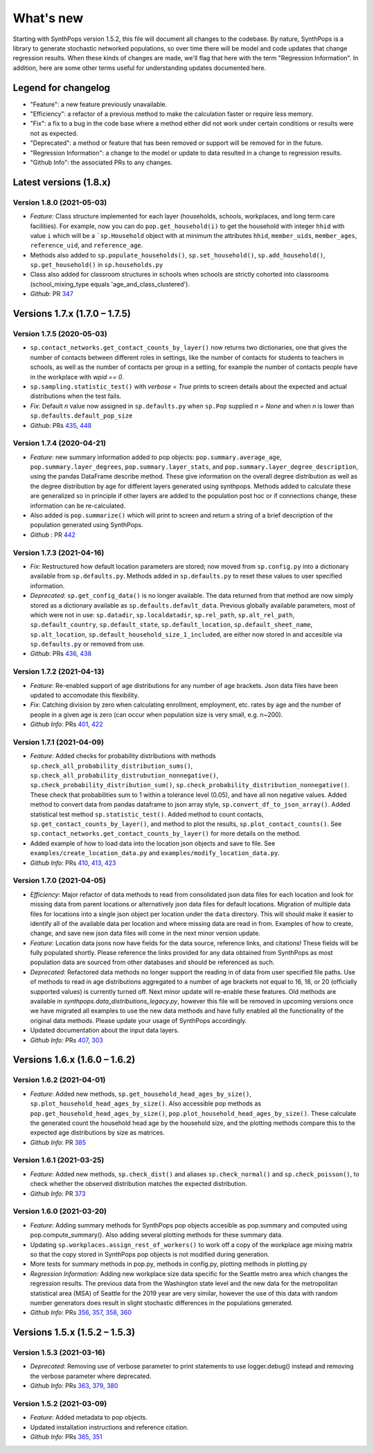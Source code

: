 ==========
What's new
==========

Starting with SynthPops version 1.5.2, this file will document all changes to the codebase. By nature, SynthPops is a library to generate stochastic networked populations, so over time there will be model and code updates that change regression results. When these kinds of changes are made, we'll flag that here with the term "Regression Information". In addition, here are some other terms useful for understanding updates documented here.


~~~~~~~~~~~~~~~~~~~~
Legend for changelog
~~~~~~~~~~~~~~~~~~~~

- "Feature": a new feature previously unavailable.

- "Efficiency": a refactor of a previous method to make the calculation faster or require less memory.

- "Fix": a fix to a bug in the code base where a method either did not work under certain conditions or results were not as expected.

- "Deprecated": a method or feature that has been removed or support will be removed for in the future.

- "Regression Information": a change to the model or update to data resulted in a change to regression results.

- "Github Info": the associated PRs to any changes.


~~~~~~~~~~~~~~~~~~~~~~~
Latest versions (1.8.x)
~~~~~~~~~~~~~~~~~~~~~~~


Version 1.8.0 (2021-05-03)
--------------------------
- *Feature*: Class structure implemented for each layer (households, schools, workplaces, and long term care facilities). For example, now you can do ``pop.get_household(i)`` to get the household with integer ``hhid`` with value ``i`` which will be a ```sp.Household`` object with at minimum the attributes ``hhid``, ``member_uids``, ``member_ages``, ``reference_uid``, and ``reference_age``.
- Methods also added to ``sp.populate_households()``, ``sp.set_household()``, ``sp.add_household()``, ``sp.get_household()`` in ``sp.households.py``
- Class also added for classroom structures in schools when schools are strictly cohorted into classrooms (school_mixing_type equals 'age_and_class_clustered').
- *Github*: PR `347 <https://github.com/amath-idm/synthpops/pull/347>`__


~~~~~~~~~~~~~~~~~~~~~~~~~~~~~~
Versions 1.7.x (1.7.0 – 1.7.5)
~~~~~~~~~~~~~~~~~~~~~~~~~~~~~~


Version 1.7.5 (2020-05-03)
--------------------------
- ``sp.contact_networks.get_contact_counts_by_layer()`` now returns two dictionaries, one that gives the number of contacts between different roles in settings, like the number of contacts for students to teachers in schools, as well as the number of contacts per group in a setting, for example the number of contacts people have in the workplace with `wpid == 0`.
- ``sp.sampling.statistic_test()`` with `verbose = True` prints to screen details about the expected and actual distributions when the test fails. 
- *Fix*: Default `n` value now assigned in ``sp.defaults.py`` when ``sp.Pop`` supplied `n = None` and when `n` is lower than ``sp.defaults.default_pop_size``
- *Github*: PRs `435 <https://github.com/amath-idm/synthpops/pull/435>`__, `448 <https://github.com/amath-idm/synthpops/pull/448>`__


Version 1.7.4 (2020-04-21)
--------------------------
- *Feature*: new summary information added to pop objects: ``pop.summary.average_age``, ``pop.summary.layer_degrees``, ``pop.summary.layer_stats``, and ``pop.summary.layer_degree_description``, using the pandas DataFrame describe method. These give information on the overall degree distribution as well as the degree distribution by age for different layers generated using synthpops. Methods added to calculate these are generalized so in principle if other layers are added to the population post hoc or if connections change, these information can be re-calculated.
- Also added is ``pop.summarize()`` which will print to screen and return a string of a brief description of the population generated using SynthPops.
- *Github* : PR `442 <https://github.com/amath-idm/synthpops/pull/442>`__ 


Version 1.7.3 (2021-04-16)
--------------------------
- *Fix*: Restructured how default location parameters are stored; now moved from ``sp.config.py`` into a dictionary available from ``sp.defaults.py``. Methods added in ``sp.defaults.py`` to reset these values to user specified information.
- *Deprecated*: ``sp.get_config_data()`` is no longer available. The data returned from that method are now simply stored as a dictionary available as ``sp.defaults.default_data``. Previous globally available parameters, most of which were not in use: ``sp.datadir``, ``sp.localdatadir``, ``sp.rel_path``, ``sp.alt_rel_path``, ``sp.default_country``, ``sp.default_state``, ``sp.default_location``, ``sp.default_sheet_name``, ``sp.alt_location``, ``sp.default_household_size_1_included``, are either now stored in and accesible via ``sp.defaults.py`` or removed from use.
- *Github*: PRs `436 <https://github.com/amath-idm/synthpops/pull/436>`__, `438 <https://github.com/amath-idm/synthpops/pull/438>`__


Version 1.7.2 (2021-04-13)
--------------------------
- *Feature*: Re-enabled support of age distributions for any number of age brackets. Json data files have been updated to accomodate this flexibility.
- *Fix*: Catching division by zero when calculating enrollment, employment, etc. rates by age and the number of people in a given age is zero (can occur when population size is very small, e.g. n~200).
- *Github Info*: PRs `401 <https://github.com/amath-idm/synthpops/pull/401>`__, `422 <https://github.com/amath-idm/synthpops/pull/422>`__


Version 1.7.1 (2021-04-09)
--------------------------
- *Feature*: Added checks for probability distributions with methods ``sp.check_all_probability_distribution_sums()``, ``sp.check_all_probability_distrubution_nonnegative()``, ``sp.check_probability_distribution_sum()``, ``sp.check_probability_distribution_nonnegative()``. These check that probabilities sum to 1 within a tolerance level  (0.05), and have all non negative values. Added method to convert data from pandas dataframe to json array style, ``sp.convert_df_to_json_array()``. Added statistical test method ``sp.statistic_test()``. Added method to count contacts, ``sp.get_contact_counts_by_layer()``, and method to plot the results, ``sp.plot_contact_counts()``. See ``sp.contact_networks.get_contact_counts_by_layer()`` for more details on the method.
- Added example of how to load data into the location json objects and save to file. See ``examples/create_location_data.py`` and ``examples/modify_location_data.py``.
- *Github Info*: PRs `410 <https://github.com/amath-idm/synthpops/pull/410>`__, `413 <https://github.com/amath-idm/synthpops/pull/413>`__, `423 <https://github.com/amath-idm/synthpops/pull/423>`__


Version 1.7.0 (2021-04-05)
--------------------------
- *Efficiency*: Major refactor of data methods to read from consolidated json data files for each location and look for missing data from parent locations or alternatively json data files for default locations. Migration of multiple data files for locations into a single json object per location under the ``data`` directory. This will should make it easier to identify all of the available data per location and where missing data are read in from. Examples of how to create, change, and save new json data files will come in the next minor version update.
- *Feature*: Location data jsons now have fields for the data source, reference links, and citations! These fields will be fully populated shortly. Please reference the links provided for any data obtained from SynthPops as most population data are sourced from other databases and should be referenced as such.
- *Deprecated*: Refactored data methods no longer support the reading in of data from user specified file paths. Use of methods to read in age distributions aggregated to a number of age brackets not equal to 16, 18, or 20 (officially supported values) is currently turned off. Next minor update will re-enable these features. Old methods are available in `synthpops.data_distributions_legacy.py`, however this file will be removed in upcoming versions once we have migrated all examples to use the new data methods and have fully enabled all the functionality of the original data methods. Please update your usage of SynthPops accordingly.
- Updated documentation about the input data layers.
- *Github Info*: PRs `407 <https://github.com/amath-idm/synthpops/pull/407>`__, `303 <https://github.com/amath-idm/synthpops/pull/303>`__


~~~~~~~~~~~~~~~~~~~~~~~~~~~~~~
Versions 1.6.x (1.6.0 – 1.6.2)
~~~~~~~~~~~~~~~~~~~~~~~~~~~~~~


Version 1.6.2 (2021-04-01)
--------------------------
- *Feature*: Added new methods, ``sp.get_household_head_ages_by_size()``, ``sp.plot_household_head_ages_by_size()``. Also accessible pop methods as ``pop.get_household_head_ages_by_size()``, ``pop.plot_household_head_ages_by_size()``. These calculate the generated count the household head age by the household size, and the plotting methods compare this to the expected age distributions by size as matrices.
- *Github Info*: PR `385 <https://github.com/amath-idm/synthpops/pull/385>`__


Version 1.6.1 (2021-03-25)
--------------------------
- *Feature*: Added new methods, ``sp.check_dist()`` and aliases ``sp.check_normal()`` and ``sp.check_poisson()``, to check whether the observed distribution matches the expected distribution.
- *Github Info*: PR `373 <https://github.com/amath-idm/synthpops/pull/373>`__


Version 1.6.0 (2021-03-20)
--------------------------
- *Feature*: Adding summary methods for SynthPops pop objects accesible as pop.summary and computed using pop.compute_summary(). Also adding several plotting methods for these summary data.
- Updating ``sp.workplaces.assign_rest_of_workers()`` to work off a copy of the workplace age mixing matrix so that the copy stored in SynthPops pop objects is not modified during generation.
- More tests for summary methods in pop.py, methods in config.py, plotting methods in plotting.py
- *Regression Information*: Adding new workplace size data specific for the Seattle metro area which changes the regression results. The previous data from the Washington state level and the new data for the metropolitan statistical area (MSA) of Seattle for the 2019 year are very similar, however the use of this data with random number generators does result in slight stochastic differences in the populations generated. 
- *Github Info*: PRs `356 <https://github.com/amath-idm/synthpops/pull/356>`__, `357 <https://github/com/amath-idm/synthpops/pull/357>`__, `358 <https://github.com/amath-idm/synthpops/pull/358>`__, `360 <https://github.com/amath-idm/synthpops/pull/360>`__



~~~~~~~~~~~~~~~~~~~~~~~~~~~~~~
Versions 1.5.x (1.5.2 – 1.5.3)
~~~~~~~~~~~~~~~~~~~~~~~~~~~~~~


Version 1.5.3 (2021-03-16)
--------------------------
- *Deprecated*: Removing use of verbose parameter to print statements to use logger.debug() instead and removing the verbose parameter where deprecated.
- *Github Info*: PRs `363 <https://github.com/amath-idm/synthpops/pull/363>`__, `379 <https://github.com/amath-idm/synthpops/pull/379>`__, `380 <https://github.com/amath-idm/synthpops/pull/380>`__


Version 1.5.2 (2021-03-09)
--------------------------
- *Feature*: Added metadata to pop objects.
- Updated installation instructions and reference citation.
- *Github Info*: PRs `365 <https://github.com/amath-idm/synthpops/pull/365>`__, `351 <https://github.com/amath-idm/synthpops/pull/351>`__



